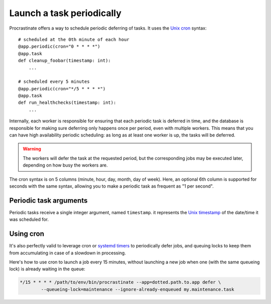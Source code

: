 Launch a task periodically
==========================

Procrastinate offers a way to schedule periodic deferring of tasks. It uses the
`Unix cron`_ syntax::

    # scheduled at the 0th minute of each hour
    @app.periodic(cron="0 * * * *")
    @app.task
    def cleanup_foobar(timestamp: int):
        ...

    # scheduled every 5 minutes
    @app.periodic(cron="*/5 * * * *")
    @app.task
    def run_healthchecks(timestamp: int):
        ...

.. _`Unix cron`: https://en.wikipedia.org/wiki/Cron

Internally, each worker is responsible for ensuring that each periodic task is deferred
in time, and the database is responsible for making sure deferring only happens once per
period, even with multiple workers. This means that you can have high availability
periodic scheduling: as long as at least one worker is up, the tasks will be deferred.

.. warning::

    The workers will defer the task at the requested period, but the corresponding
    jobs may be executed later, depending on how busy the workers are.

The cron syntax is on 5 columns (minute, hour, day, month, day of week). Here, an
optional 6th column is supported for seconds with the same syntax, allowing you to make
a periodic task as frequent as "1 per second".

Periodic task arguments
-----------------------

Periodic tasks receive a single integer argument, named ``timestamp``. it represents the
`Unix timestamp`__ of the date/time it was scheduled for.

.. __: https://en.wikipedia.org/wiki/Unix_time

Using cron
----------

It's also perfectly valid to leverage cron or `systemd timers`_ to periodically
defer jobs, and queuing locks to keep them from accumulating in case of a slowdown in
processing.

Here's how to use cron to launch a job every 15 minutes, without launching a new
job when one (with the same queueing lock) is already waiting in the queue:

.. code-block:: console

    */15 * * * * /path/to/env/bin/procrastinate --app=dotted.path.to.app defer \
            --queueing-lock=maintenance --ignore-already-enqueued my.maintenance.task


.. _`systemd timers`: https://www.freedesktop.org/software/systemd/man/systemd.timer.html
